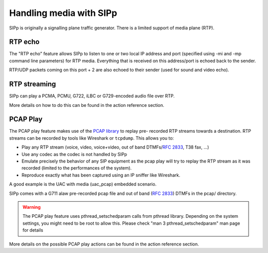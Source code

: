Handling media with SIPp
========================

SIPp is originally a signalling plane traffic generator. There is a
limited support of media plane (RTP).


RTP echo
````````

The "RTP echo" feature allows SIPp to listen to one or two local IP
address and port (specified using -mi and -mp command line parameters)
for RTP media. Everything that is received on this address/port is
echoed back to the sender.

RTP/UDP packets coming on this port + 2 are also echoed to their
sender (used for sound and video echo).


RTP streaming
`````````````

SIPp can play a PCMA, PCMU, G722, iLBC or G729-encoded audio file over
RTP.

More details on how to do this can be found in the action reference
section.


PCAP Play
`````````

The PCAP play feature makes use of the `PCAP library`_ to replay pre-
recorded RTP streams towards a destination. RTP streams can be
recorded by tools like Wireshark or ``tcpdump``. This allows you to:


+ Play any RTP stream (voice, video, voice+video, out of band
  DTMFs/:RFC:`2833`, T38 fax, ...)
+ Use any codec as the codec is not handled by SIPp
+ Emulate precisely the behavior of any SIP equipment as the pcap play
  will try to replay the RTP stream as it was recorded (limited to the
  performances of the system).
+ Reproduce exactly what has been captured using an IP sniffer like
  Wireshark.


A good example is the UAC with media (uac_pcap) embedded scenario.

SIPp comes with a G711 alaw pre-recorded pcap file and out of band
(:RFC:`2833`) DTMFs in the pcap/ directory.

.. warning::
    The PCAP play feature uses pthread_setschedparam calls from pthread
    library. Depending on the system settings, you might need to be root
    to allow this. Please check "man 3 pthread_setschedparam" man page for
    details


More details on the possible PCAP play actions can be found in the
action reference section.

.. _PCAP library: https://www.tcpdump.org/manpages/pcap.3pcap.html
